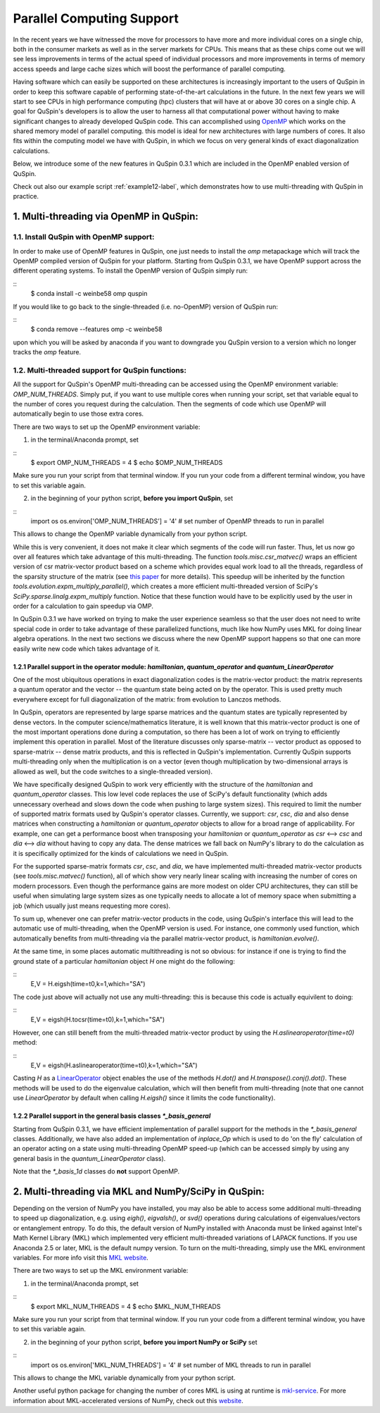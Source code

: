 .. _parallelization-label:

Parallel Computing Support
==========================

In the recent years we have witnessed the move for processors to have more and more individual cores on a single chip, both in the consumer markets as well as in the server markets for CPUs. This means that as these chips come out we will see less improvements in terms of the actual speed of individual processors and more improvements in terms of memory access speeds and large cache sizes which will boost the performance of parallel computing. 

Having software which can easily be supported on these architectures is increasingly important to the users of QuSpin in order to keep this software capable of performing state-of-the-art calculations in the future. In the next few years we will start to see CPUs in high performance computing (hpc) clusters that will have at or above 30 cores on a single chip. A goal for QuSpin's developers is to allow the user to harness all that computational power without having to make significant changes to already developed QuSpin code. This can accomplished using `OpenMP <https://www.openmp.org/>`_ which works on the shared memory model of parallel computing. this model is ideal for new architectures with large numbers of cores. It also fits within the computing model we have with QuSpin, in which we focus on very general kinds of exact diagonalization calculations.

Below, we introduce some of the new features in QuSpin 0.3.1 which are included in the OpenMP enabled version of QuSpin.

Check out also our example script :ref:`example12-label`, which demonstrates how to use multi-threading with QuSpin in practice. 

1. Multi-threading via OpenMP in QuSpin:
----------------------------------------

1.1. Install QuSpin with OpenMP support:
````````````````````````````````````````

In order to make use of OpenMP features in QuSpin, one just needs to install the `omp` metapackage which will track the OpenMP compiled version of QuSpin for your platform. Starting from QuSpin 0.3.1, we have OpenMP support across the different operating systems. To install the OpenMP version of QuSpin simply run:

::
	$ conda install -c weinbe58 omp quspin

If you would like to go back to the single-threaded (i.e. no-OpenMP) version of QuSpin run:

::
	$ conda remove --features omp -c weinbe58

upon which you will be asked by anaconda if you want to downgrade you QuSpin version to a version which no longer tracks the `omp` feature. 



1.2. Multi-threaded support for QuSpin functions:
````````````````````````````````````````````````````

All the support for QuSpin's OpenMP multi-threading can be accessed using the OpenMP environment variable: `OMP_NUM_THREADS`. Simply put, if you want to use multiple cores when running your script, set that variable equal to the number of cores you request during the calculation. Then the segments of code which use OpenMP will automatically begin to use those extra cores. 

There are two ways to set up the OpenMP environment variable:

1) in the terminal/Anaconda prompt, set

::
	$ export OMP_NUM_THREADS = 4
	$ echo $OMP_NUM_THREADS

Make sure you run your script from that terminal window. If you run your code from a different terminal window, you have to set this variable again.

2) in the beginning of your python script, **before you import QuSpin**,  set

::
	import os
	os.environ['OMP_NUM_THREADS'] = '4' # set number of OpenMP threads to run in parallel

This allows to change the OpenMP variable dynamically from your python script.

While this is very convenient, it does not make it clear which segments of the code will run faster. Thus, let us now go over all features which take advantage of this multi-threading. The function `tools.misc.csr_matvec()` wraps an efficient version of csr matrix-vector product based on a scheme which provides equal work load to all the threads, regardless of the sparsity structure of the matrix (see `this paper <https://ieeexplore.ieee.org/document/7877136>`_ for more details). This speedup will be inherited by the function `tools.evolution.expm_multiply_parallel()`, which creates a more efficient multi-threaded version of SciPy's `SciPy.sparse.linalg.expm_multiply` function. 
Notice that these function would have to be explicitly used by the user in order for a calculation to gain speedup via OMP. 



In QuSpin 0.3.1 we have worked on trying to make the user experience seamless so that the user does not need to write special code in order to take advantage of these parallelized functions, much like how NumPy uses MKL for doing linear algebra operations. In the next two sections we discuss where the new OpenMP support happens so that one can more easily write new code which takes advantage of it. 


1.2.1 Parallel support in the operator module: `hamiltonian`, `quantum_operator` and `quantum_LinearOperator`
+++++++++++++++++++++++++++++++++++++++++++++++++++++++++++++++++++++++++++++++++++++++++++++++++++++++++++++

One of the most ubiquitous operations in exact diagonalization codes is the matrix-vector product: the matrix represents a quantum operator and the vector -- the quantum state being acted on by the operator. This is used pretty much everywhere except for full diagonalization of the matrix: from evolution to Lanczos methods. 

In QuSpin, operators are represented by large sparse matrices and the quantum states are typically represented by dense vectors. In the computer science/mathematics literature, it is well known that this matrix-vector product is one of the most important operations done during a computation, so there has been a lot of work on trying to efficiently implement this operation in parallel. Most of the literature discusses only sparse-matrix -- vector product as opposed to sparse-matrix -- dense matrix products, and this is reflected in QuSpin's implementation. Currently QuSpin supports multi-threading only when the multiplication is on a vector (even though multiplication by two-dimensional arrays is allowed as well, but the code switches to a single-threaded version). 

We have specifically designed QuSpin to work very efficiently with the structure of the `hamiltonian` and `quantum_operator` classes. This low level code replaces the use of SciPy's default functionality (which adds unnecessary overhead and slows down the code when pushing to large system sizes). This required to limit the number of supported matrix formats used by QuSpin's operator classes. Currently, we support: `csr`, `csc`, `dia` and also dense matrices when constructing a `hamiltonian` or `quantum_operator` objects to allow for a broad range of applicability. For example, one can get a performance boost when transposing your `hamiltonian` or `quantum_operator` as `csr` <--> `csc` and `dia` <--> `dia` without having to copy any data. The dense matrices we fall back on NumPy's library to do the calculation as it is specifically optimized for the kinds of calculations we need in QuSpin. 

For the supported sparse-matrix formats `csr`, `csc`, and `dia`, we have implemented multi-threaded matrix-vector products (see `tools.misc.matvec()` function), all of which show very nearly linear scaling with increasing the number of cores on modern processors. Even though the performance gains are more modest on older CPU architectures, they can still be useful when simulating large system sizes as one typically needs to allocate a lot of memory space when submitting a job (which usually just means requesting more cores). 

To sum up, whenever one can prefer matrix-vector products in the code, using QuSpin's interface this will lead to the automatic use of multi-threading, when the OpenMP version is used. For instance, one commonly used function, which automatically benefits from multi-threading via the parallel matrix-vector product, is `hamiltonian.evolve()`. 

At the same time, in some places automatic multithreading is not so obvious: for instance if one is trying to find the ground state of a particular `hamiltonian` object `H` one might do the following:

::
	E,V = H.eigsh(time=t0,k=1,which="SA")

The code just above will actually not use any multi-threading: this is because this code is actually equivilent to doing:

::
	E,V = eigsh(H.tocsr(time=t0),k=1,which="SA")

However, one can still beneft from the multi-threaded matrix-vector product by using the `H.aslinearoperator(time=t0)` method:

::
	E,V = eigsh(H.aslinearoperator(time=t0),k=1,which="SA")

Casting `H` as a `LinearOperator <https://docs.scipy.org/doc/scipy/reference/generated/scipy.sparse.linalg.LinearOperator.html>`_ object enables the use of the methods `H.dot()` and `H.transpose().conj().dot()`. These methods will be used to do the eigenvalue calculation, which will then benefit from multi-threading (note that one cannot use `LinearOperator` by default when calling `H.eigsh()` since it limits the code functionality).

.. Now one might ask: why not use the LinearOperator wrapper of the Hamiltonian class by default when calling `H.eigsh`? This works in many cases however there can be problems that will not work for LinearOperators. One example of this is solving for eigenvalues in the middle of the spectrum `eigsh`. We are not sure if this will ever be fixed in future versions on SciPy as it does not appear to be related to ARPACK (used by `eigsh`), but the convergence of some other algorithm which is called during the process for inverting the LinearOperator. This is evident by to the traceback:

..	Traceback (most recent call last):
	  File "test_LinearOperator_eigsh.py", line ##, in <module>
	    E_gs,gs = sla.eigsh(H.aslinearoperator(),k=2,sigma=0)
	  File ".../anaconda2/lib/python2.7/site-packages/scipy/sparse/linalg/eigen/arpack/arpack.py", line 1651, in eigsh
	    params.iterate()
	  File ".../anaconda2/lib/python2.7/site-packages/scipy/sparse/linalg/eigen/arpack/arpack.py", line 559, in iterate
	    self.workd[yslice] = self.OPa(self.workd[Bxslice])
	  File ".../anaconda2/lib/python2.7/site-packages/scipy/sparse/linalg/interface.py", line 219, in matvec
	    y = self._matvec(x)
	  File ".../anaconda2/lib/python2.7/site-packages/scipy/sparse/linalg/eigen/arpack/arpack.py", line 975, in _matvec
	    % (self.ifunc.__name__, info))
	ValueError: Error in inverting M: function gmres_loose did not converge (info = 2570).

1.2.2 Parallel support in the general basis classes `*_basis_general`
+++++++++++++++++++++++++++++++++++++++++++++++++++++++++++++++++++++

Starting from QuSpin 0.3.1, we have efficient implementation of parallel support for the methods in the `*_basis_general` classes.
Additionally, we have also added an implementation of `inplace_Op` which is used to do 'on the fly' calculation of an operator acting on a state using multi-threading OpenMP speed-up (which can be accessed simply by using any general basis in the `quantum_LinearOperator` class).

Note that the `*_basis_1d` classes do **not** support OpenMP. 

2. Multi-threading via MKL and NumPy/SciPy in QuSpin:
-----------------------------------------------------

Depending on the version of NumPy you have installed, you may also be able to access some additional multi-threading to speed up diagonalization, e.g. using `eigh()`, `eigvalsh()`, or `svd()` operations during calculations of eigenvalues/vectors or entanglement entropy. 
To do this, the default version of NumPy installed with Anaconda must be linked against Intel's Math Kernel Library (MKL) which implemented very efficient multi-threaded variations of LAPACK functions. If you use Anaconda 2.5 or later, MKL is the default numpy version. To turn on the multi-threading, simply use the MKL environment variables. For more info visit this `MKL website <https://software.intel.com/en-us/mkl-linux-developer-guide-intel-mkl-specific-environment-variables-for-openmp-threading-control>`_.

There are two ways to set up the MKL environment variable:

1) in the terminal/Anaconda prompt, set

::
	$ export MKL_NUM_THREADS = 4
	$ echo $MKL_NUM_THREADS

Make sure you run your script from that terminal window. If you run your code from a different terminal window, you have to set this variable again.

2) in the beginning of your python script, **before you import NumPy or SciPy** set

::
	import os
	os.environ['MKL_NUM_THREADS'] = '4' # set number of MKL threads to run in parallel

This allows to change the MKL variable dynamically from your python script.

Another useful python package for changing the number of cores MKL is using at runtime is `mkl-service <https://docs.anaconda.com/mkl-service/>`_. For more information about MKL-accelerated versions of NumPy, check out this `website <https://docs.anaconda.com/mkl-optimizations/>`_.




